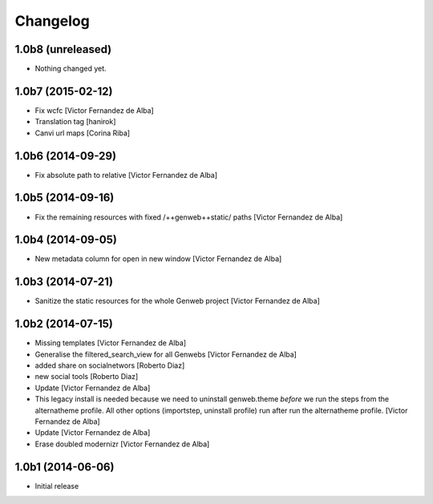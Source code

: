 Changelog
=========

1.0b8 (unreleased)
------------------

- Nothing changed yet.


1.0b7 (2015-02-12)
------------------

* Fix wcfc [Victor Fernandez de Alba]
* Translation tag [hanirok]
* Canvi url maps [Corina Riba]

1.0b6 (2014-09-29)
------------------

* Fix absolute path to relative [Victor Fernandez de Alba]

1.0b5 (2014-09-16)
------------------

* Fix the remaining resources with fixed /++genweb++static/ paths [Victor Fernandez de Alba]

1.0b4 (2014-09-05)
------------------

* New metadata column for open in new window [Victor Fernandez de Alba]

1.0b3 (2014-07-21)
------------------

* Sanitize the static resources for the whole Genweb project [Victor Fernandez de Alba]

1.0b2 (2014-07-15)
------------------

* Missing templates [Victor Fernandez de Alba]
* Generalise the filtered_search_view for all Genwebs [Victor Fernandez de Alba]
* added share on  socialnetwors [Roberto Diaz]
* new social tools [Roberto Diaz]
* Update [Victor Fernandez de Alba]
* This legacy install is needed because we need to uninstall genweb.theme
  *before* we run the steps from the alternatheme profile. All other
  options (importstep, uninstall profile) run after run the alternatheme
  profile. [Victor Fernandez de Alba]
* Update [Victor Fernandez de Alba]
* Erase doubled modernizr [Victor Fernandez de Alba]

1.0b1 (2014-06-06)
------------------

- Initial release
